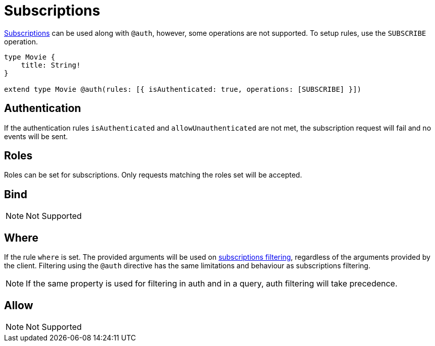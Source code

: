 [[subscriptions]]
= Subscriptions

xref::subscriptions/index.adoc[Subscriptions] can be used along with `@auth`, however, some operations are not supported. To setup rules,
use the `SUBSCRIBE` operation.

```graphql
type Movie {
    title: String!
}

extend type Movie @auth(rules: [{ isAuthenticated: true, operations: [SUBSCRIBE] }])
```

== Authentication
If the authentication rules `isAuthenticated` and `allowUnauthenticated` are not met, the subscription request will fail and no events will
be sent.

== Roles
Roles can be set for subscriptions. Only requests matching the roles set will be accepted.

== Bind
NOTE: Not Supported

== Where
If the rule `where` is set. The provided arguments will be used on xref::subscriptions/filtering.adoc[subscriptions filtering], regardless
of the arguments provided by the client. Filtering using the `@auth` directive has the same limitations and behaviour as subscriptions filtering.

NOTE: If the same property is used for filtering in auth and in a query, auth filtering will take precedence.

== Allow
NOTE: Not Supported
